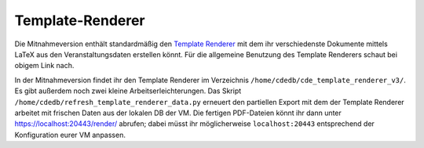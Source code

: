 Template-Renderer
=================

Die Mitnahmeversion enthält standardmäßig den
`Template Renderer <https://tracker.cde-ev.de/gitea/orgas/cde_template_renderer_v3>`_
mit dem ihr verschiedenste Dokumente mittels LaTeX aus den
Veranstaltungsdaten erstellen könnt. Für die allgemeine Benutzung des
Template Renderers schaut bei obigem Link nach.

In der Mitnahmeversion findet ihr den Template Renderer im Verzeichnis
``/home/cdedb/cde_template_renderer_v3/``. Es gibt außerdem noch zwei kleine
Arbeitserleichterungen. Das Skript
``/home/cdedb/refresh_template_renderer_data.py`` erneuert den partiellen
Export mit dem der Template Renderer arbeitet mit frischen Daten aus der
lokalen DB der VM. Die fertigen PDF-Dateien könnt ihr dann unter
`https://localhost:20443/render/ <https://localhost:20443/render/>`_
abrufen; dabei müsst ihr möglicherweise ``localhost:20443`` entsprechend
der Konfiguration eurer VM anpassen.
